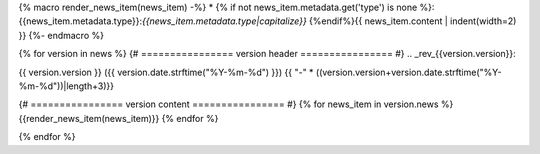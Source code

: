 {% macro render_news_item(news_item) -%}
* {% if not news_item.metadata.get('type') is none %}:{{news_item.metadata.type}}:`{{news_item.metadata.type|capitalize}}` {%endif%}{{ news_item.content | indent(width=2) }}
{%- endmacro %}

{% for version in news %}
{# ================ version header ================ #}
.. _rev_{{version.version}}:


{{ version.version }} ({{ version.date.strftime("%Y-%m-%d") }})
{{ "-" * ((version.version+version.date.strftime("%Y-%m-%d"))|length+3)}}

{# ================ version content ================ #}
{% for news_item in version.news %}
{{render_news_item(news_item)}}
{% endfor %}

{% endfor %}